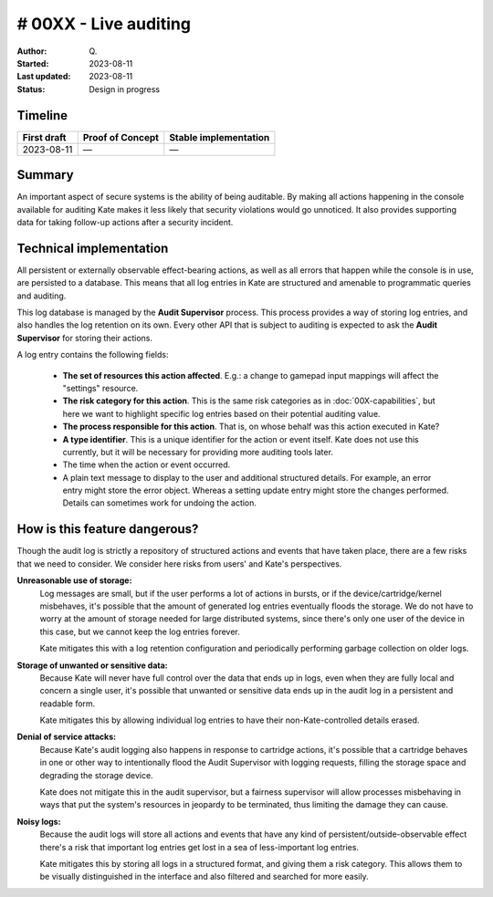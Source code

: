 # 00XX - Live auditing
======================

:Author: Q\.
:Started: 2023-08-11
:Last updated: 2023-08-11
:Status: Design in progress


Timeline
--------

=========== ================ =====================
First draft Proof of Concept Stable implementation
=========== ================ =====================
2023-08-11  —                —
=========== ================ =====================


Summary
-------

An important aspect of secure systems is the ability of being auditable.
By making all actions happening in the console available for auditing
Kate makes it less likely that security violations would go unnoticed.
It also provides supporting data for taking follow-up actions after a
security incident.


Technical implementation
------------------------

All persistent or externally observable effect-bearing actions, as well as
all errors that happen while the console is in use, are persisted to a
database. This means that all log entries in Kate are structured and
amenable to programmatic queries and auditing.

This log database is managed by the **Audit Supervisor** process. This
process provides a way of storing log entries, and also handles the log
retention on its own. Every other API that is subject to auditing is
expected to ask the **Audit Supervisor** for storing their actions.

A log entry contains the following fields:

  - **The set of resources this action affected**. E.g.: a change to gamepad
    input mappings will affect the "settings" resource.

  - **The risk category for this action**. This is the same risk categories
    as in :doc:`00X-capabilities`, but here we want to highlight specific
    log entries based on their potential auditing value.

  - **The process responsible for this action**. That is, on whose behalf was
    this action executed in Kate?
    
  - **A type identifier**. This is a unique identifier for the action or
    event itself. Kate does not use this currently, but it will be necessary
    for providing more auditing tools later.

  - The time when the action or event occurred.

  - A plain text message to display to the user and additional structured
    details. For example, an error entry might store the error object. Whereas
    a setting update entry might store the changes performed. Details can
    sometimes work for undoing the action.


How is this feature dangerous?
------------------------------

Though the audit log is strictly a repository of structured actions and events
that have taken place, there are a few risks that we need to consider. We
consider here risks from users' and Kate's perspectives.


**Unreasonable use of storage:**
  Log messages are small, but if the user performs a lot of actions in bursts,
  or if the device/cartridge/kernel misbehaves, it's possible that the amount
  of generated log entries eventually floods the storage. We do not have to
  worry at the amount of storage needed for large distributed systems, since
  there's only one user of the device in this case, but we cannot keep the
  log entries forever.

  Kate mitigates this with a log retention configuration and periodically
  performing garbage collection on older logs.


**Storage of unwanted or sensitive data:**
  Because Kate will never have full control over the data that ends up in
  logs, even when they are fully local and concern a single user, it's
  possible that unwanted or sensitive data ends up in the audit log in
  a persistent and readable form.

  Kate mitigates this by allowing individual log entries to have their
  non-Kate-controlled details erased.


**Denial of service attacks:**
  Because Kate's audit logging also happens in response to cartridge
  actions, it's possible that a cartridge behaves in one or other way
  to intentionally flood the Audit Supervisor with logging requests,
  filling the storage space and degrading the storage device.

  Kate does not mitigate this in the audit supervisor, but a fairness
  supervisor will allow processes misbehaving in ways that put the
  system's resources in jeopardy to be terminated, thus limiting the
  damage they can cause.


**Noisy logs:**
  Because the audit logs will store all actions and events that have any 
  kind of persistent/outside-observable effect there's a risk that important
  log entries get lost in a sea of less-important log entries.

  Kate mitigates this by storing all logs in a structured format, and giving
  them a risk category. This allows them to be visually distinguished in the
  interface and also filtered and searched for more easily.